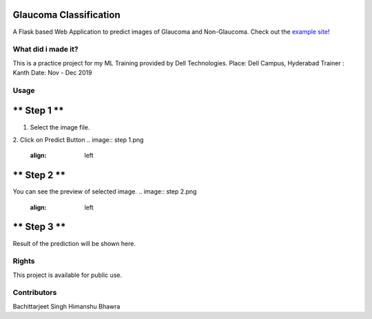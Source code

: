 
Glaucoma Classification
---------------------
A Flask based Web Application to predict images of Glaucoma and Non-Glaucoma. 
Check out the `example site <http://glucoma-classification.herokuapp.com//>`_!

-----
What did i made it?
-----
This is a practice project for my ML Training provided by Dell Technologies.
Place:  Dell Campus, Hyderabad
Trainer : Kanth
Date: Nov - Dec 2019

-----
Usage
-----

** Step 1 **
---------------------
1. Select the image file.
2. Click on Predict Button
.. image:: step 1.png
    :align: left

** Step 2 **
---------------------
You can see the preview of selected image.
.. image:: step 2.png
    :align: left

** Step 3 **
---------------------
Result of the prediction will be shown here.

.. image:: step 3.png
    :align: left

-----
Rights
-----
This project is available for public use.

-----
Contributors
-----
Bachittarjeet Singh
Himanshu Bhawra
